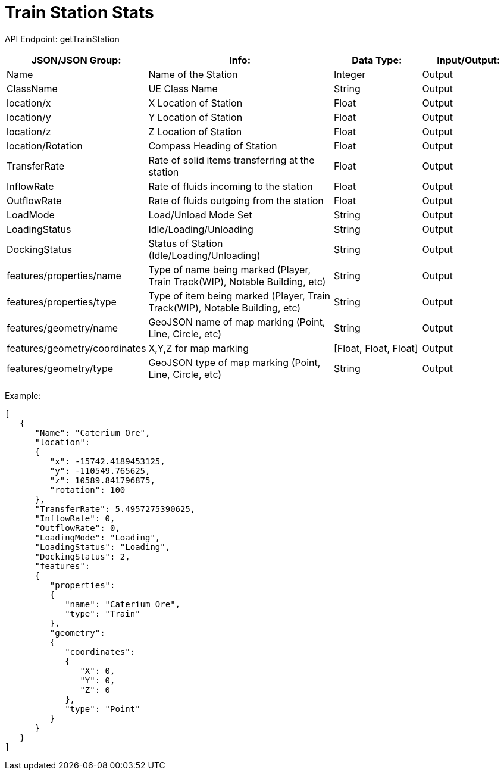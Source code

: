 = Train Station Stats 

:url-repo: https://www.github.com/porisius/FicsitRemoteMonitoring

API Endpoint: getTrainStation +

[cols="1,2,1,1"]
|===
|JSON/JSON Group: |Info: |Data Type: |Input/Output:

|Name
|Name of the Station
|Integer
|Output

|ClassName
|UE Class Name
|String
|Output

|location/x
|X Location of Station
|Float
|Output

|location/y
|Y Location of Station
|Float
|Output

|location/z
|Z Location of Station
|Float
|Output

|location/Rotation
|Compass Heading of Station
|Float
|Output

|TransferRate
|Rate of solid items transferring at the station
|Float
|Output

|InflowRate
|Rate of fluids incoming to the station
|Float
|Output

|OutflowRate
|Rate of fluids outgoing from the station
|Float
|Output

|LoadMode
|Load/Unload Mode Set
|String
|Output

|LoadingStatus
|Idle/Loading/Unloading
|String
|Output

|DockingStatus
|Status of Station (Idle/Loading/Unloading)
|String
|Output

|features/properties/name
|Type of name being marked (Player, Train Track(WIP), Notable Building, etc)
|String
|Output

|features/properties/type
|Type of item being marked (Player, Train Track(WIP), Notable Building, etc)
|String
|Output

|features/geometry/name
|GeoJSON name of map marking (Point, Line, Circle, etc)
|String
|Output

|features/geometry/coordinates
|X,Y,Z for map marking
|[Float, Float, Float]
|Output

|features/geometry/type
|GeoJSON type of map marking (Point, Line, Circle, etc)
|String
|Output

|===

Example:
[source,json]
-----------------
[
   {
      "Name": "Caterium Ore",
      "location":
      {
         "x": -15742.4189453125,
         "y": -110549.765625,
         "z": 10589.841796875,
         "rotation": 100
      },
      "TransferRate": 5.4957275390625,
      "InflowRate": 0,
      "OutflowRate": 0,
      "LoadingMode": "Loading",
      "LoadingStatus": "Loading",
      "DockingStatus": 2,
      "features":
      {
         "properties":
         {
            "name": "Caterium Ore",
            "type": "Train"
         },
         "geometry":
         {
            "coordinates":
            {
               "X": 0,
               "Y": 0,
               "Z": 0
            },
            "type": "Point"
         }
      }
   }
]
-----------------